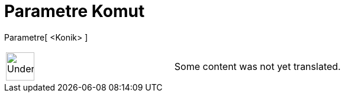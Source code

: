 = Parametre Komut
:page-en: commands/Parameter
ifdef::env-github[:imagesdir: /tr/modules/ROOT/assets/images]

Parametre[ <Konik> ]::

[width="100%",cols="50%,50%",]
|===
a|
image:48px-UnderConstruction.png[UnderConstruction.png,width=48,height=48]

|Some content was not yet translated.
|===
